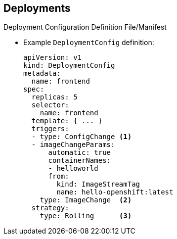 == Deployments
:noaudio:

.Deployment Configuration Definition File/Manifest

* Example `DeploymentConfig` definition:
+
----
apiVersion: v1
kind: DeploymentConfig
metadata:
  name: frontend
spec:
  replicas: 5
  selector:
    name: frontend
  template: { ... }
  triggers:
  - type: ConfigChange <1>
  - imageChangeParams:
      automatic: true
      containerNames:
      - helloworld
      from:
        kind: ImageStreamTag
        name: hello-openshift:latest
    type: ImageChange  <2>
  strategy:
    type: Rolling      <3>
----


ifdef::showscript[]
=== Transcript
This is an example `DeploymentConfig` definition with some omissions and items called out.

Note the following: 

. The `ConfigChange` trigger causes a new deployment to be created any time the replication controller template changes.

. The `ImageChange` trigger causes a new deployment to be created each time a new version of the backing image is available in the named image stream.

. And the default `Rolling` strategy provides a downtime-free transition between deployments.

Deployment strategies are covered in more depth later in the training.

endif::showscript[]

